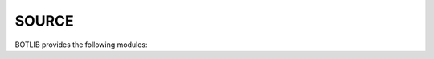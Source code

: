 .. _source:

SOURCE
======

BOTLIB provides the following modules:

.. autosummary::
    :toctree: 
    :template: module.rst

    bot.bus          - messaging
    bot.clk          - clock/repeater
    bot.cmd          - commands
    bot.dbs          - databases
    bot.hdl          - handler
    bot.irc          - internet relay chat
    bot.obj          - objects
    bot.ofn          - object functions
    bot.prs          - parser
    bot.rss          - rich site syndicate
    bot.thr          - threads
    bot.tms	     - future events
    bot.trm          - terminal
    bot.udp          - udp to irc relay
